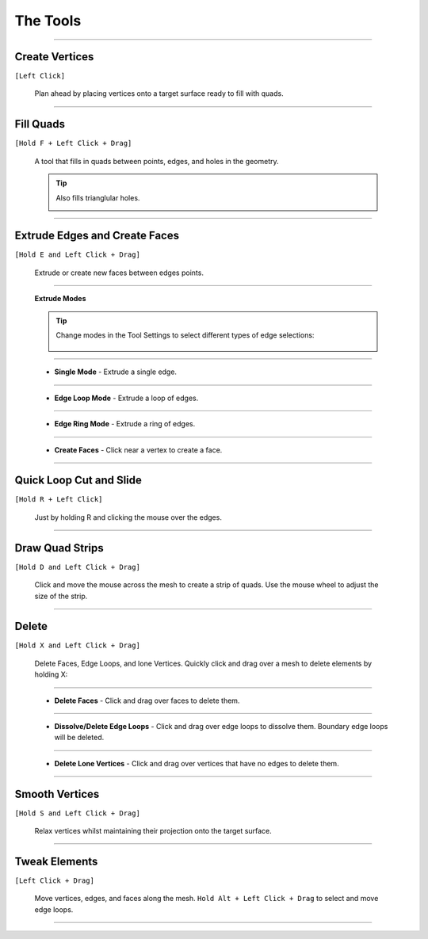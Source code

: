 .. _tools:

#####################################
The Tools
#####################################


.. image:: _static/images/keyboard_shortcuts.jpg
   :alt: Keyboard Shortcuts
   :align: center

.. image:: _static/images/mouse_shortcuts.jpg
   :alt: Workspace
   :width: 50%
   :align: center

----------------------------------------------------------------------

.. _place_points:

---------------------------------
Create Vertices
---------------------------------


``[Left Click]``

  .. image:: _static/images/place_points.gif
     :alt: Create Vertices

  Plan ahead by placing vertices onto a target surface ready to fill with quads.

----------------------------------------------------------------------

---------------------------------
Fill Quads
---------------------------------

``[Hold F + Left Click + Drag]``

  .. image:: _static/images/fill_quads.gif
     :alt: Fill Quads

  .. image:: _static/images/fill_quads2.gif
     :alt: Fill Quads

  A tool that fills in quads between points, edges, and holes in the geometry.

  .. tip::

        Also fills trianglular holes.

        .. image:: _static/images/fill_tris.gif
            :alt: Fill Quads

----------------------------------------------------------------------

---------------------------------
Extrude Edges and Create Faces
---------------------------------

``[Hold E and Left Click + Drag]``

  .. image:: _static/images/extrude_edges.gif
     :alt: Extrude Edges

  Extrude or create new faces between edges points.

----------------------------------------------------------------------

.. _extrude_modes:

  **Extrude Modes**

  .. tip::

    Change modes in the Tool Settings to select different types of edge selections:

        .. image:: _static/images/extrude_opts_menu.jpg
            :alt: Extrude Edge Options

----------------------------------------------------------------------

  * **Single Mode** - Extrude a single edge.

    .. image:: _static/images/extrude_edges_single.gif
        :alt: Extrude Single Edge

----------------------------------------------------------------------

  * **Edge Loop Mode** - Extrude a loop of edges.

    .. image:: _static/images/extrude_edges_loop.gif
        :alt: Extrude Edge Loop

----------------------------------------------------------------------

  * **Edge Ring Mode** - Extrude a ring of edges.

    .. image:: _static/images/extrude_edges_ring.gif
        :alt: Extrude Edge Ring

    .. image:: _static/images/extrude_edge_ring_arm.gif
        :alt: Extrude Edge Ring

----------------------------------------------------------------------

  * **Create Faces** - Click near a vertex to create a face.

    .. image:: _static/images/create_faces.gif
        :alt: Create Faces

----------------------------------------------------------------------

---------------------------------
Quick Loop Cut and Slide
---------------------------------

``[Hold R + Left Click]``

  .. image:: _static/images/loop_cut_slide.gif
      :alt: Loop Cut and Slide

  Just by holding R and clicking the mouse over the edges.

----------------------------------------------------------------------

---------------------------------
Draw Quad Strips
---------------------------------

``[Hold D and Left Click + Drag]``

  .. image:: _static/images/draw_quad_strip.gif
      :alt: Draw Quad Strips

  Click and move the mouse across the mesh to create a strip of quads.  Use the mouse wheel to adjust the size of the strip.

----------------------------------------------------------------------

---------------------------------
Delete
---------------------------------

``[Hold X and Left Click + Drag]``

  Delete Faces, Edge Loops, and lone Vertices. Quickly click and drag over a mesh to delete elements by holding X:

----------------------------------------------------------------------

  * **Delete Faces** - Click and drag over faces to delete them.

    .. image:: _static/images/delete_faces.gif
        :alt: Delete Faces

----------------------------------------------------------------------

  * **Dissolve/Delete Edge Loops** - Click and drag over edge loops to dissolve them. Boundary edge loops will be deleted.

    .. image:: _static/images/delete_edge_loops.gif
        :alt: Dissolve Edge Loops

----------------------------------------------------------------------

  * **Delete Lone Vertices** - Click and drag over vertices that have no edges to delete them.

    .. image:: _static/images/delete_verts.gif
        :alt: Delete Lone Vertices

----------------------------------------------------------------------

---------------------------------
Smooth Vertices
---------------------------------

``[Hold S and Left Click + Drag]``

  .. image:: _static/images/smooth_verts.gif
      :alt: Smooth Elements

  Relax vertices whilst maintaining their projection onto the target surface.

----------------------------------------------------------------------

---------------------------------
Tweak Elements
---------------------------------

``[Left Click + Drag]``

  .. image:: _static/images/tweak.gif
      :alt: Tweak Elements

  Move vertices, edges, and faces along the mesh.  ``Hold Alt + Left Click + Drag`` to select and move edge loops.

----------------------------------------------------------------------